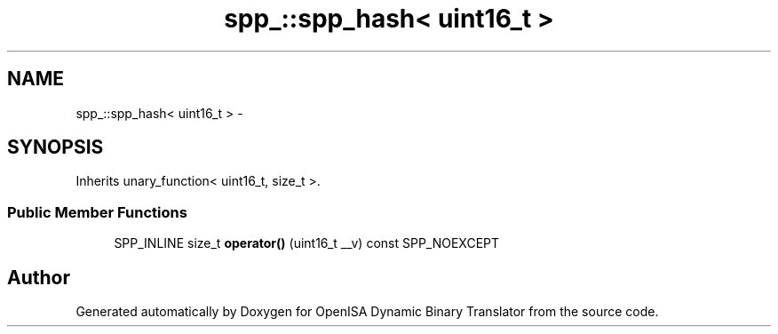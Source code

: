 .TH "spp_::spp_hash< uint16_t >" 3 "Mon Apr 23 2018" "Version 0.0.1" "OpenISA Dynamic Binary Translator" \" -*- nroff -*-
.ad l
.nh
.SH NAME
spp_::spp_hash< uint16_t > \- 
.SH SYNOPSIS
.br
.PP
.PP
Inherits unary_function< uint16_t, size_t >\&.
.SS "Public Member Functions"

.in +1c
.ti -1c
.RI "SPP_INLINE size_t \fBoperator()\fP (uint16_t __v) const SPP_NOEXCEPT"
.br
.in -1c

.SH "Author"
.PP 
Generated automatically by Doxygen for OpenISA Dynamic Binary Translator from the source code\&.
